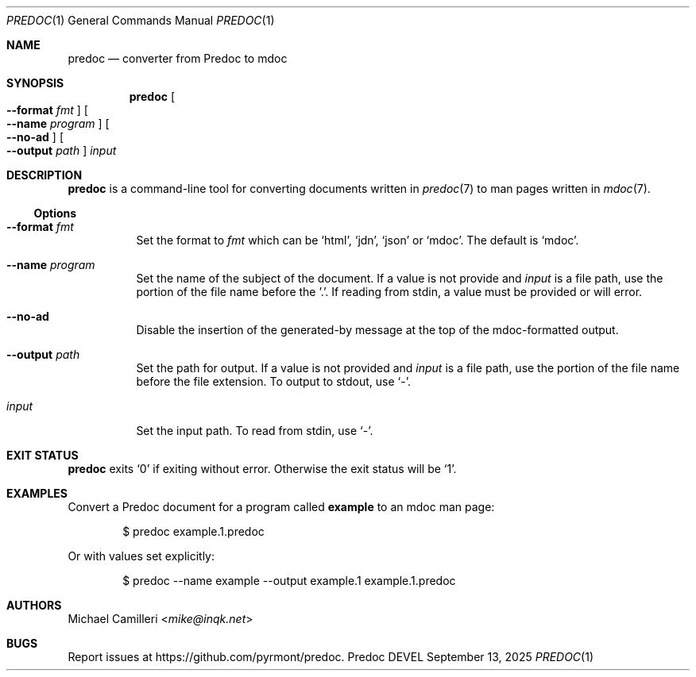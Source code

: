 .\"
.\" Generated by predoc at 2025-10-16T06:18:36Z
.\"
.Dd September 13, 2025
.Dt PREDOC 1
.Os Predoc DEVEL
.
.Sh NAME
.Nm predoc
.Nd converter from Predoc to mdoc
.
.Sh SYNOPSIS
.Nm
.Oo
.Fl "-format"
.Ar fmt
.Oc
.Oo
.Fl "-name"
.Ar program
.Oc
.Oo
.Fl "-no-ad"
.Oc
.Oo
.Fl "-output"
.Ar path
.Oc
.Ar input
.
.Sh DESCRIPTION
.Nm
is a command-line tool for converting documents written in
.Xr predoc 7
to man pages written in
.Xr mdoc 7 .
.
.Ss Options
.Bl -tag -width Ds
.It Xo
.Fl "-format"
.Ar fmt
.Xc
Set the format to
.Ar fmt
which can be
.Ql "html" ,
.Ql "jdn" ,
.Ql "json"
or
.Ql "mdoc" .
The default is
.Ql "mdoc" .
.It Xo
.Fl "-name"
.Ar program
.Xc
Set the name of the subject of the document.
If a value is not provide and
.Ar input
is a file path,
use the portion of the file name before the ’.’.
If reading from stdin,
a value must be provided or will error.
.It Xo
.Fl "-no-ad"
.Xc
Disable the insertion of the generated-by message at the top
of the mdoc-formatted output.
.It Xo
.Fl "-output"
.Ar path
.Xc
Set the path for output.
If a value is not provided and
.Ar input
is a file path,
use the portion of the file name before the file extension.
To output to stdout,
use
.Ql "-" .
.It Xo
.Ar input
.Xc
Set the input path.
To read from stdin,
use
.Ql "-" .
.El
.
.Sh EXIT STATUS
.Nm
exits
.Ql "0"
if exiting without error.
Otherwise the exit status will be
.Ql "1" .
.
.Sh EXAMPLES
Convert a Predoc document for a program called
.Ic example
to an mdoc man page:
.Bd -literal -offset indent
$ predoc example\&.1\&.predoc
.Ed
.Pp
Or with values set explicitly:
.Bd -literal -offset indent
$ predoc --name example --output example\&.1 example\&.1\&.predoc
.Ed
.
.Sh AUTHORS
.An Michael Camilleri Aq Mt mike@inqk.net
.
.Sh BUGS
Report issues at
.Lk https://github.com/pyrmont/predoc .
